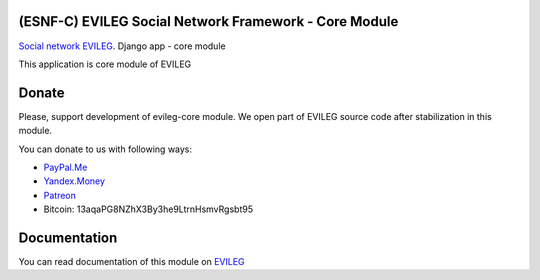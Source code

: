 ======================================================
(ESNF-C) EVILEG Social Network Framework - Core Module
======================================================

`Social network EVILEG <https://evileg.com/>`_. Django app - core module

This application is core module of EVILEG

======
Donate
======

Please, support development of evileg-core module. We open part of EVILEG source code after stabilization in this module.

You can donate to us with following ways:

- `PayPal.Me <https://www.paypal.me/legotckoi>`_
- `Yandex.Money <https://money.yandex.ru/to/410011306906193>`_
- `Patreon <https://www.patreon.com/evileg>`_
- Bitcoin: 13aqaPG8NZhX3By3he9LtrnHsmvRgsbt95

=============
Documentation
=============

You can read documentation of this module on `EVILEG <https://evileg.com/docs/evileg_core/index.html>`_
